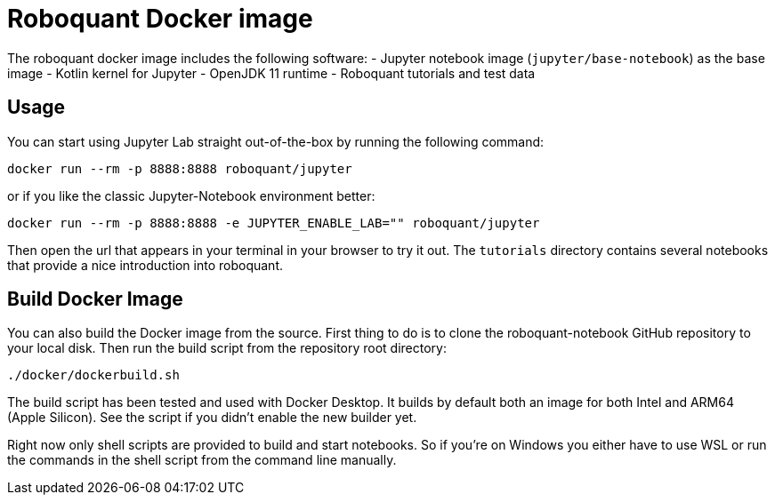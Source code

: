 = Roboquant Docker image

The roboquant docker image includes the following software:
- Jupyter notebook image (`jupyter/base-notebook`) as the base image
- Kotlin kernel for Jupyter
- OpenJDK 11 runtime
- Roboquant tutorials and test data

== Usage
You can start using Jupyter Lab straight out-of-the-box by running the following command:

[source,bash]
----
docker run --rm -p 8888:8888 roboquant/jupyter
----

or if you like the classic Jupyter-Notebook environment better:

[source,bash]
----
docker run --rm -p 8888:8888 -e JUPYTER_ENABLE_LAB="" roboquant/jupyter
----

Then open the url that appears in your terminal in your browser to try it out. The `tutorials` directory contains several notebooks that provide a nice introduction into roboquant.


== Build Docker Image
You can also build the Docker image from the source. First thing to do is to clone the roboquant-notebook GitHub repository to your local disk. Then run the build script from the repository root directory:

[source,shell]
----
./docker/dockerbuild.sh
----

The build script has been tested and used with Docker Desktop. It builds by default both an image for both Intel and ARM64 (Apple Silicon). See the script if you didn't enable the new builder yet.

Right now only shell scripts are provided to build and start notebooks. So if you're on Windows you either have to use WSL or run the commands in the shell script from the command line manually.
